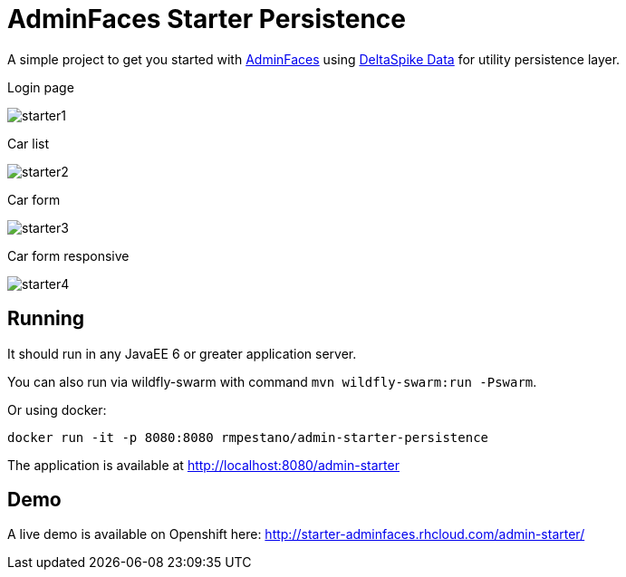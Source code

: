 = AdminFaces Starter Persistence


A simple project to get you started with https://github.com/adminfaces[AdminFaces^] using https://deltaspike.apache.org/documentation/data.html[DeltaSpike Data^] for utility persistence layer.

.Login page
image:starter1.png[]

.Car list
image:starter2.png[]

.Car form
image:starter3.png[]

.Car form responsive
image:starter4.png[]

== Running



It should run in any JavaEE 6 or greater application server.

You can also run via wildfly-swarm with command `mvn wildfly-swarm:run -Pswarm`.

Or using docker:

----
docker run -it -p 8080:8080 rmpestano/admin-starter-persistence
----

The application is available at http://localhost:8080/admin-starter

== Demo

A live demo is available on Openshift here: http://starter-adminfaces.rhcloud.com/admin-starter/